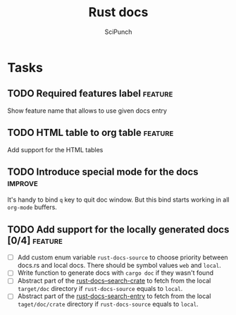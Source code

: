 #+title: Rust docs
#+author: SciPunch

* Tasks
** TODO Required features label                                     :feature:
Show feature name that allows to use given docs entry

** TODO HTML table to org table                                     :feature:
Add support for the HTML tables

** TODO Introduce special mode for the docs                         :improve:
It's handy to bind =q= key to quit doc window.
But this bind starts working in all =org-mode= buffers.

** TODO Add support for the locally generated docs [0/4]            :feature:
- [ ] Add custom enum variable ~rust-docs-source~ to choose priority between docs.rs and local docs. There should be symbol values ~web~ and ~local~.
- [ ] Write function to generate docs with ~cargo doc~ if they wasn't found
- [ ] Abstract part of the [[file:rust-docs.el::(defun rust-docs--search-crate][rust-docs--search-crate]] to fetch from the local ~target/doc~ directory if ~rust-docs-source~ equals to ~local~.
- [ ] Abstract part of the [[file:rust-docs.el::(defun rust-docs-search-entry][rust-docs-search-entry]] to fetch from the local ~taget/doc/crate~ directory if ~rust-docs-source~ equals to ~local~.
